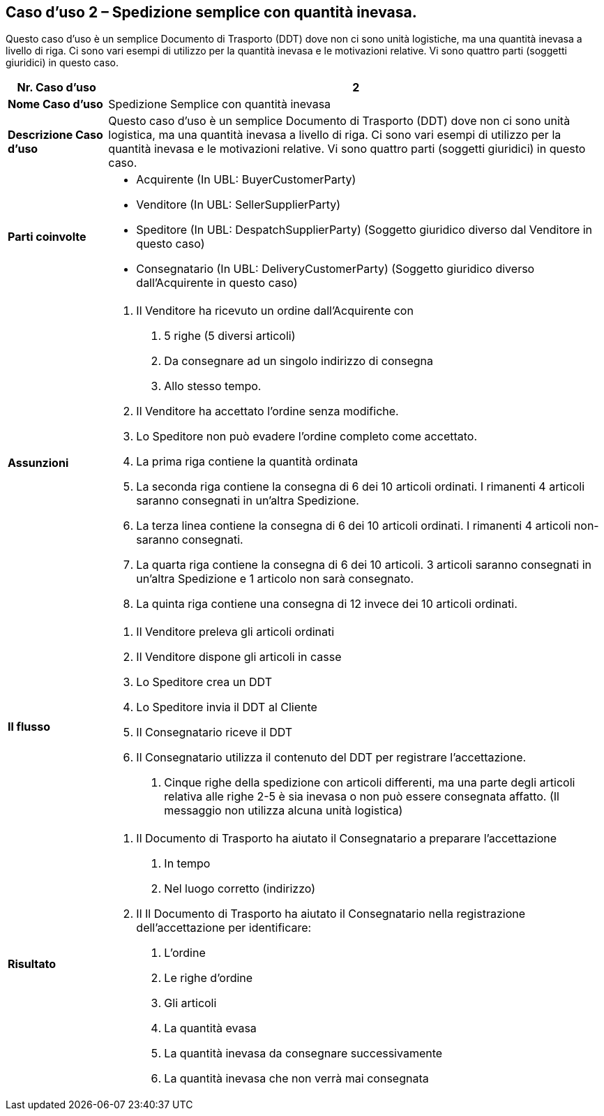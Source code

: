 [[use-case-2---simple-despatch-with-outstanding-quantity.]]
== Caso d’uso 2 – Spedizione semplice con quantità inevasa.

Questo caso d’uso è un semplice Documento di Trasporto (DDT) dove non ci sono unità logistiche, ma una quantità inevasa a livello di riga.
Ci sono vari esempi di utilizzo per la quantità inevasa e le motivazioni relative.
Vi sono quattro parti (soggetti giuridici) in questo caso.

[cols="1,5",options="header",]
|====
|*Nr. Caso d’uso* |2
|*Nome Caso d’uso* |Spedizione Semplice con quantità inevasa 
|*Descrizione Caso d’uso* |Questo caso d’uso è un semplice Documento di Trasporto (DDT) dove non ci sono unità logistica, ma una quantità inevasa a livello di riga. Ci sono vari esempi di utilizzo per la quantità inevasa e le motivazioni relative. Vi sono quattro parti (soggetti giuridici) in questo caso.
|*Parti coinvolte* a|
* Acquirente (In UBL: BuyerCustomerParty)
* Venditore (In UBL: SellerSupplierParty)
* Speditore (In UBL: DespatchSupplierParty) (Soggetto giuridico diverso dal Venditore in questo caso)
* Consegnatario (In UBL: DeliveryCustomerParty) (Soggetto giuridico diverso dall’Acquirente in questo caso)

|*Assunzioni* a|
1.  Il Venditore ha ricevuto un ordine dall’Acquirente con 
a.  5 righe (5 diversi articoli)
b.  Da consegnare ad un singolo indirizzo di consegna
c.  Allo stesso tempo.
2.  Il Venditore ha accettato l’ordine senza modifiche.
3.  Lo Speditore non può evadere l’ordine completo come accettato.
4.  La prima riga contiene la quantità ordinata
5.  La seconda riga contiene la consegna di 6 dei 10 articoli ordinati. I rimanenti 4 articoli saranno consegnati in un’altra Spedizione.  
6.  La terza linea contiene la consegna di 6 dei 10 articoli ordinati. I rimanenti 4 articoli non-saranno consegnati.  
7.  La quarta riga contiene la consegna di 6 dei 10 articoli. 3 articoli saranno consegnati in un’altra Spedizione e 1 articolo non sarà consegnato.
8.  La quinta riga contiene una consegna di 12 invece dei 10 articoli ordinati. 

|*Il flusso* a|
1.  Il Venditore preleva gli articoli ordinati
2.  Il Venditore dispone gli articoli in casse
3.  Lo Speditore crea un DDT
4.  Lo Speditore invia il DDT al Cliente
5.  Il Consegnatario riceve il DDT
6.  Il Consegnatario utilizza il contenuto del DDT per registrare l’accettazione.
a.  Cinque righe della spedizione con articoli differenti, ma una parte degli articoli relativa alle righe 2-5 è sia inevasa o non può essere consegnata affatto. (Il messaggio non utilizza alcuna unità logistica)

|*Risultato* a|
1.  Il Documento di Trasporto ha aiutato il Consegnatario a preparare l’accettazione 
a.  In tempo
b.  Nel luogo corretto (indirizzo)
2.  Il Il Documento di Trasporto ha aiutato il Consegnatario nella registrazione dell’accettazione per identificare:
a.  L’ordine
b.  Le righe d’ordine
c.  Gli articoli
d.  La quantità evasa
e.  La quantità inevasa da consegnare successivamente
f.  La quantità inevasa che non verrà mai consegnata

|====
